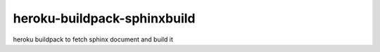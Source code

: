 =======================================
heroku-buildpack-sphinxbuild
=======================================

heroku buildpack to fetch sphinx document and build it
